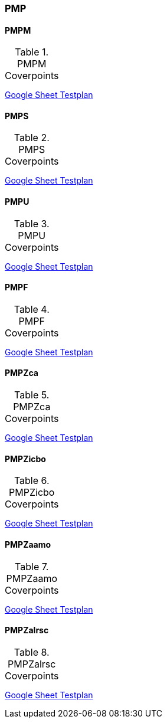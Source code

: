 
=== PMP

==== PMPM

[[t-PMPM-coverpoints]]
.PMPM Coverpoints
,===
//include::{testplansdir}/PMPM.adoc[]
,===
https://docs.google.com/spreadsheets/d/1jvJCSf9vdZ23PEaaYETLxfwZoyq_PzpyJzIB1OhdhcQ/edit?gid=1474055416#gid=1474055416[Google Sheet Testplan]

==== PMPS

[[t-PMPS-coverpoints]]
.PMPS Coverpoints
,===
//include::{testplansdir}/PMPS.adoc[]
,===
https://docs.google.com/spreadsheets/d/1jvJCSf9vdZ23PEaaYETLxfwZoyq_PzpyJzIB1OhdhcQ/edit?gid=1908943019#gid=1908943019[Google Sheet Testplan]

==== PMPU

[[t-PMPU-coverpoints]]
.PMPU Coverpoints
,===
//include::{testplansdir}/PMPU.adoc[]
,===
https://docs.google.com/spreadsheets/d/1jvJCSf9vdZ23PEaaYETLxfwZoyq_PzpyJzIB1OhdhcQ/edit?gid=2072825600#gid=2072825600[Google Sheet Testplan]

==== PMPF

[[t-PMPF-coverpoints]]
.PMPF Coverpoints
,===
//include::{testplansdir}/PMPF.adoc[]
,===
https://docs.google.com/spreadsheets/d/1jvJCSf9vdZ23PEaaYETLxfwZoyq_PzpyJzIB1OhdhcQ/edit?gid=1472001893#gid=1472001893[Google Sheet Testplan]

==== PMPZca

[[t-PMPZca-coverpoints]]
.PMPZca Coverpoints
,===
//include::{testplansdir}/PMPZca.adoc[]
,===
https://docs.google.com/spreadsheets/d/1jvJCSf9vdZ23PEaaYETLxfwZoyq_PzpyJzIB1OhdhcQ/edit?gid=1336315481#gid=1336315481[Google Sheet Testplan]

==== PMPZicbo

[[t-PMPZicbo-coverpoints]]
.PMPZicbo Coverpoints
,===
//include::{testplansdir}/PMPZicbo.adoc[]
,===
https://docs.google.com/spreadsheets/d/1jvJCSf9vdZ23PEaaYETLxfwZoyq_PzpyJzIB1OhdhcQ/edit?gid=1958410505#gid=1958410505[Google Sheet Testplan]

==== PMPZaamo

[[t-PMPZaamo-coverpoints]]
.PMPZaamo Coverpoints
,===
//include::{testplansdir}/PMPZaamo.adoc[]
,===
https://docs.google.com/spreadsheets/d/1jvJCSf9vdZ23PEaaYETLxfwZoyq_PzpyJzIB1OhdhcQ/edit?gid=343093009#gid=343093009[Google Sheet Testplan]

==== PMPZalrsc

[[t-PMPZalrsc-coverpoints]]
.PMPZalrsc Coverpoints
,===
//include::{testplansdir}/PMPZalrsc.adoc[]
,===
https://docs.google.com/spreadsheets/d/1jvJCSf9vdZ23PEaaYETLxfwZoyq_PzpyJzIB1OhdhcQ/edit?gid=613653829#gid=613653829[Google Sheet Testplan]
